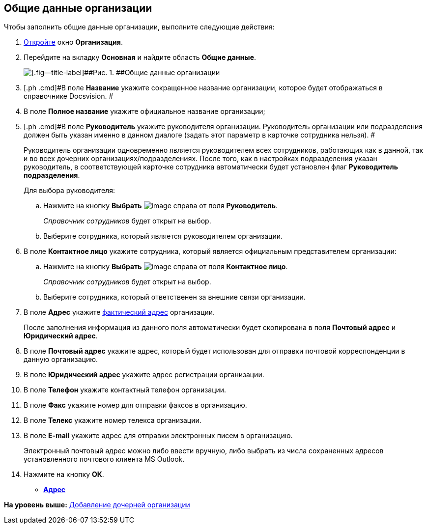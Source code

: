 [[ariaid-title1]]
== Общие данные организации

Чтобы заполнить общие данные организации, выполните следующие действия:

. [.ph .cmd]#xref:staff_Organization_add.adoc[Откройте] окно [.keyword .wintitle]*Организация*.#
. [.ph .cmd]#Перейдите на вкладку [.keyword]*Основная* и найдите область [.keyword]*Общие данные*.#
+
image::images/staff_Organization_main_settings.png[[.fig--title-label]##Рис. 1. ##Общие данные организации]
. [.ph .cmd]#В поле *Название* укажите сокращенное название организации, которое будет отображаться в справочнике Docsvision. #
. [.ph .cmd]#В поле *Полное название* укажите официальное название организации;#
. [.ph .cmd]#В поле *Руководитель* укажите руководителя организации. Руководитель организации или подразделения должен быть указан именно в данном диалоге (задать этот параметр в карточке сотрудника нельзя). #
+
Руководитель организации одновременно является руководителем всех сотрудников, работающих как в данной, так и во всех дочерних организациях/подразделениях. После того, как в настройках подразделения указан руководитель, в соответствующей карточке сотрудника автоматически будет установлен флаг [.ph .uicontrol]*Руководитель подразделения*.
+
Для выбора руководителя:
[loweralpha]
.. [.ph .cmd]#Нажмите на кнопку [.keyword]*Выбрать* image:images/Buttons/staff_treedots.png[image] справа от поля [.keyword]*Руководитель*.#
+
[.dfn .term]_Справочник сотрудников_ будет открыт на выбор.
.. [.ph .cmd]#Выберите сотрудника, который является руководителем организации.#
. [.ph .cmd]#В поле *Контактное лицо* укажите сотрудника, который является официальным представителем организации:#
[loweralpha]
.. [.ph .cmd]#Нажмите на кнопку [.keyword]*Выбрать* image:images/Buttons/staff_treedots.png[image] справа от поля [.keyword]*Контактное лицо*.#
+
[.dfn .term]_Справочник сотрудников_ будет открыт на выбор.
.. [.ph .cmd]#Выберите сотрудника, который ответственен за внешние связи организации.#
. [.ph .cmd]#В поле *Адрес* укажите xref:staff_Address.adoc[фактический адрес] организации.#
+
После заполнения информация из данного поля автоматически будет скопирована в поля [.keyword]*Почтовый адрес* и [.keyword]*Юридический адрес*.
. [.ph .cmd]#В поле *Почтовый адрес* укажите адрес, который будет использован для отправки почтовой корреспонденции в данную организацию.#
. [.ph .cmd]#В поле *Юридический адрес* укажите адрес регистрации организации.#
. [.ph .cmd]#В поле *Телефон* укажите контактный телефон организации.#
. [.ph .cmd]#В поле *Факс* укажите номер для отправки факсов в организацию.#
. [.ph .cmd]#В поле *Телекс* укажите номер телекса организации.#
. [.ph .cmd]#В поле *E-mail* укажите адрес для отправки электронных писем в организацию.#
+
Электронный почтовый адрес можно либо ввести вручную, либо выбрать из числа сохраненных адресов установленного почтового клиента MS Outlook.
. [.ph .cmd]#Нажмите на кнопку [.ph .uicontrol]*ОК*.#

* *xref:../pages/staff_Address.adoc[Адрес]* +

*На уровень выше:* xref:../pages/staff_Organization_add.adoc[Добавление дочерней организации]
